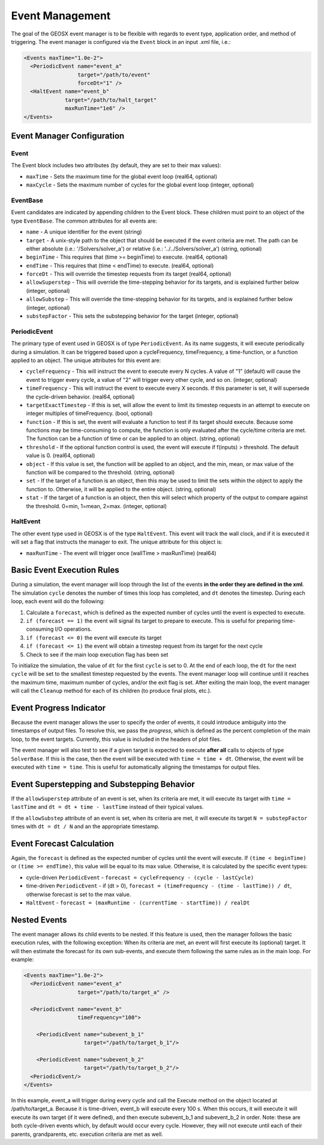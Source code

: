 ###############################################################################
Event Management
###############################################################################

The goal of the GEOSX event manager is to be flexible with regards to event type, application order, and method of triggering.  The event manager is configured via the ``Event`` block in an input .xml file, i.e.:

.. code-block:: xml

  <Events maxTime="1.0e-2">
    <PeriodicEvent name="event_a"
                   target="/path/to/event"
                   forceDt="1" />
    <HaltEvent name="event_b"
               target="/path/to/halt_target"
               maxRunTime="1e6" />
  </Events>


Event Manager Configuration
=====================================

Event
----------
The Event block includes two attributes (by default, they are set to their max values):

* ``maxTime`` - Sets the maximum time for the global event loop (real64, optional)
* ``maxCycle`` - Sets the maximum number of cycles for the global event loop (integer, optional)


EventBase
-----------
Event candidates are indicated by appending children to the Event block.  These children must point to an object of the type ``EventBase``.  The common attributes for all events are:

* ``name`` - A unique identifier for the event (string)
* ``target`` - A unix-style path to the object that should be executed if the event criteria are met.  The path can be either absolute (i.e.: '/Solvers/solver_a') or relative (i.e.: '../../Solvers/solver_a') (string, optional)
* ``beginTime`` - This requires that (time >= beginTime) to execute. (real64, optional)
* ``endTime`` - This requires that (time < endTime) to execute. (real64, optional)
* ``forceDt`` - This will override the timestep requests from its target (real64, optional)
* ``allowSuperstep`` - This will override the time-stepping behavior for its targets, and is explained further below (integer, optional)
* ``allowSubstep`` - This will override the time-stepping behavior for its targets, and is explained further below (integer, optional)
* ``substepFactor`` - This sets the substepping behavior for the target (integer, optional)


PeriodicEvent
--------------
The primary type of event used in GEOSX is of type ``PeriodicEvent``.  As its name suggests, it will execute periodically during a simulation.  It can be triggered based upon a cycleFrequency, timeFrequency, a time-function, or a function applied to an object.  The unique attributes for this event are:

* ``cycleFrequency`` - This will instruct the event to execute every N cycles.  A value of "1" (default) will cause the event to trigger every cycle, a value of "2" will trigger every other cycle, and so on. (integer, optional)
* ``timeFrequency`` - This will instruct the event to execute every X seconds.  If this parameter is set, it will supersede the cycle-driven behavior. (real64, optional)
* ``targetExactTimestep`` - If this is set, will allow the event to limit its timestep requests in an attempt to execute on integer multiples of timeFrequency. (bool, optional)
* ``function`` - If this is set, the event will evaluate a function to test if its target should execute.  Because some functions may be time-consuming to compute, the function is only evaluated after the cycle/time criteria are met.  The function can be a function of time or can be applied to an object. (string, optional) 
* ``threshold`` - If the optional function control is used, the event will execute if f(inputs) > threshold.  The default value is 0.  (real64, optional)
* ``object`` - If this value is set, the function will be applied to an object, and the min, mean, or max value of the function will be compared to the threshold. (string, optional)
* ``set`` - If the target of a function is an object, then this may be used to limit the sets within the object to apply the function to.  Otherwise, it will be applied to the entire object. (string, optional)
* ``stat`` - If the target of a function is an object, then this will select which property of the output to compare against the threshold. 0=min, 1=mean, 2=max.  (integer, optional)


HaltEvent
-----------
The other event type used in GEOSX is of the type ``HaltEvent``.  This event will track the wall clock, and if it is executed it will set a flag that instructs the manager to exit.  The unique attribute for this object is:

* ``maxRunTime`` - The event will trigger once (wallTime > maxRunTime) (real64)


Basic Event Execution Rules
=====================================

During a simulation, the event manager will loop through the list of the events **in the order they are defined in the xml**.  The simulation ``cycle`` denotes the number of times this loop has completed, and ``dt`` denotes the timestep.  During each loop, each event will do the following:

1. Calculate a ``forecast``, which is defined as the expected number of cycles until the event is expected to execute.
2. ``if (forecast == 1)`` the event will signal its target to prepare to execute.  This is useful for preparing time-consuming I/O operations.
3. ``if (forecast <= 0)`` the event will execute its target
4. ``if (forecast <= 1)`` the event will obtain a timestep request from its target for the next cycle
5. Check to see if the main loop execution flag has been set

To initialize the simulation, the value of ``dt`` for the first ``cycle`` is set to 0.  At the end of each loop, the ``dt`` for the next ``cycle`` will be set to the smallest timestep requested by the events.  The event manager loop will continue until it reaches the maximum time, maximum number of cycles, and/or the exit flag is set.  After exiting the main loop, the event manager will call the ``Cleanup`` method for each of its children (to produce final plots, etc.).


Event Progress Indicator
=====================================
Because the event manager allows the user to specify the order of events, it could introduce ambiguity into the timestamps of output files.  To resolve this, we pass the *progress*, which is defined as the percent completion of the main loop, to the event targets.  Currently, this value is included in the headers of plot files.

The event manager will also test to see if a given target is expected to execute **after all** calls to objects of type ``SolverBase``.  If this is the case, then the event will be executed with ``time = time + dt``.  Otherwise, the event will be executed with ``time = time``.  This is useful for automatically aligning the timestamps for output files.



Event Superstepping and Substepping Behavior
=============================================

If the ``allowSuperstep`` attribute of an event is set, when its criteria are met, it will execute its target with ``time = lastTime`` and ``dt = dt + time - lastTime`` instead of their typical values.

If the ``allowSubstep`` attribute of an event is set, when its criteria are met, it will execute its target ``N = substepFactor`` times with ``dt = dt / N`` and an the appropriate timestamp.


Event Forecast Calculation
=====================================
Again, the ``forecast`` is defined as the expected number of cycles until the event will execute.  If ``(time < beginTime)`` or ``(time >= endTime)``, this value will be equal to its max value.  Otherwise, it is calculated by the specific event types:

* cycle-driven ``PeriodicEvent`` - ``forecast = cycleFrequency - (cycle - lastCycle)``
* time-driven ``PeriodicEvent`` - if (dt > 0), ``forecast = (timeFrequency - (time - lastTime)) / dt``, otherwise forecast is set to the max value.
* ``HaltEvent`` - ``forecast = (maxRuntime - (currentTime - startTime)) / realDt``


Nested Events
=====================================
The event manager allows its child events to be nested.  If this feature is used, then the manager follows the basic execution rules, with the following exception:  When its criteria are met, an event will first execute its (optional) target.  It will then estimate the forecast for its own sub-events, and execute them following the same rules as in the main loop.  For example:

.. code-block:: xml

  <Events maxTime="1.0e-2">
    <PeriodicEvent name="event_a"
                   target="/path/to/target_a" />

    <PeriodicEvent name="event_b"
                   timeFrequency="100">

      <PeriodicEvent name="subevent_b_1"
                     target="/path/to/target_b_1"/>

      <PeriodicEvent name="subevent_b_2"
                     target="/path/to/target_b_2"/>
    <PeriodicEvent/>
  </Events>

In this example, event_a will trigger during every cycle and call the Execute method on the object located at /path/to/target_a.  Because it is time-driven, event_b will execute every 100 s.  When this occurs, it will execute it will execute its own target (if it were defined), and then execute subevent_b_1 and subevent_b_2 in order. Note: these are both cycle-driven events which, by default would occur every cycle.  However, they will not execute until each of their parents, grandparents, etc. execution criteria are met as well.

